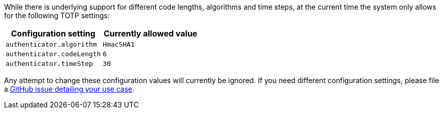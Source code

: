 While there is underlying support for different code lengths, algorithms and time steps, at the current time the system only allows for the following TOTP settings:

[cols="1,1"]  
|=== 
|Configuration setting | Currently allowed value

|`authenticator.algorithm`
|`HmacSHA1`

|`authenticator.codeLength`
|`6`

|`authenticator.timeStep`
|`30`

|=== 

Any attempt to change these configuration values will currently be ignored. If you need different configuration settings, please file a https://github.com/fusionauth/fusionauth-issues/issues[GitHub issue detailing your use case].

